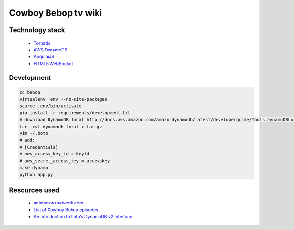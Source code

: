Cowboy Bebop tv wiki
====================

Technology stack
----------------

    - `Tornado <http://www.tornadoweb.org/en/stable/>`__
    - `AWS DynamoDB <http://aws.amazon.com/documentation/dynamodb/>`__
    - `AngularJS <https://angularjs.org/>`__
    - `HTML5 WebSocket <http://en.wikipedia.org/wiki/WebSocket>`__

Development
-----------

.. code-block:: bash

    cd bebop
    virtualenv .env --no-site-packages
    source .env/bin/activate
    pip install -r requirements/development.txt
    # download DynamoDB local http://docs.aws.amazon.com/amazondynamodb/latest/developerguide/Tools.DynamoDBLocal.html
    tar -xvf dynamodb_local_x.tar.gz
    vim ~/.boto
    # add:
    # [Credentials]
    # aws_access_key_id = keyid
    # aws_secret_access_key = accesskey
    make dynamo
    python app.py

Resources used
--------------

    - `animenewsnetwork.com <http://www.animenewsnetwork.com/encyclopedia/anime.php?id=13>`__
    - `List of Cowboy Bebop episodes <http://en.wikipedia.org/wiki/List_of_Cowboy_Bebop_episodes>`__
    - `An Introduction to boto’s DynamoDB v2 interface <http://boto.readthedocs.org/en/latest/dynamodb2_tut.html>`__
